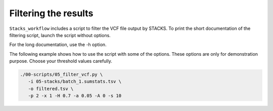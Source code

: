 Filtering the results
*********************

``Stacks_workflow`` includes a script to filter the VCF file output by STACKS.
To print the short documentation of the filtering script, launch the script
without options.

.. code-block:: bash
 ./00-scripts/05_filter_vcf.py

For the long documentation, use the -h option.

.. code-block:: bash
 ./00-scripts/05_filter_vcf.py -h

The following example shows how to use the script with some of the options.
These options are only for demonstration purpose. Choose your threshold values
carefully.

.. code-block:: bash

 ./00-scripts/05_filter_vcf.py \  
    -i 05-stacks/batch_1.sumstats.tsv \  
    -o filtered.tsv \  
    -p 2 -x 1 -H 0.7 -a 0.05 -A 0 -s 10

